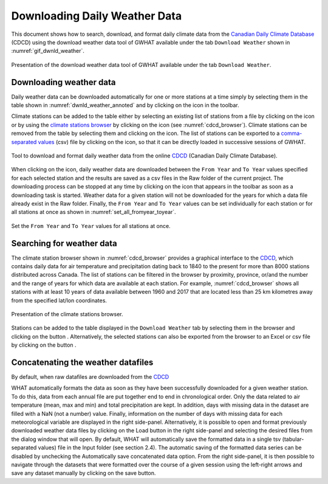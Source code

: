Downloading Daily Weather Data
==============================

This document shows how to search, download, and format daily climate data from the `Canadian Daily Climate Database`_ (CDCD) using the download weather data tool of GWHAT available under the tab ``Download Weather`` shown in :numref:`gif_dwnld_weather`.

.. _gif_dwnld_weather:
.. figure:: img/download_weather.*
    :align: center
    :width: 100%
    :alt: alternate text
    :figclass: align-center
    
    Presentation of the download weather data tool of GWHAT available under the tab ``Download Weather``.

Downloading weather data
-----------------------------------------------

Daily weather data can be downloaded automatically for one or more stations at a time simply by selecting them in the table shown in :numref:`dwnld_weather_annoted` and by clicking on the |downward_arrow| icon in the toolbar.

Climate stations can be added to the table either by selecting an existing list of stations from a file by clicking on the |open_file| icon or by using the `climate stations browser`_ by clicking on the |magnifying_glass| icon (see :numref:`cdcd_browser`). Climate stations can be removed from the table by selecting them and clicking on the |eraser| icon. The list of stations can be exported to a `comma-separated values`_ (csv) file by clicking on the |save| icon, so that it can be directly loaded in successive sessions of GWHAT.

.. _dwnld_weather_annoted:
.. figure:: img/dwnld_weather_annoted.*
    :align: center
    :width: 100%
    :alt: alternate text
    :figclass: align-center
    
    Tool to download and format daily weather data from the online
    CDCD_ (Canadian Daily Climate Database).

When clicking on the |downward_arrow| icon, daily weather data are downloaded between the ``From Year`` and ``To Year`` values specified for each selected station and the results are saved as a csv files in the Raw folder of the current project. The downloading process can be stopped at any time by clicking on the |stop| icon that appears in the toolbar as soon as a downloading task is started. Weather data for a given station will not be downloaded for the years for which a data file already exist in the Raw folder. Finally, the ``From Year`` and ``To Year`` values can be set individually
for each station or for all stations at once as shown in :numref:`set_all_fromyear_toyear`.

.. _set_all_fromyear_toyear:
.. figure:: img/set_fromyear_toyear_annoted.*
    :align: center
    :width: 100%
    :alt: alternate text
    :figclass: align-center
    
    Set the ``From Year`` and ``To Year`` values for all stations at once.

.. _climate stations browser: `Searching for weather data`_

Searching for weather data
-----------------------------------------------

The climate station browser shown in :numref:`cdcd_browser` provides a graphical interface to the CDCD_, which contains daily data for air temperature and precipitation dating back to 1840 to the present for more than 8000 stations distributed across Canada. The list of stations can be filtered in the browser by proximity, province, or/and the number and the range of years for which data are available at each station. For example, :numref:`cdcd_browser` shows all stations with at least 10 years of data available between 1960 and 2017 that are located less than 25 km kilometres away from the specified lat/lon coordinates.

.. _cdcd_browser:
.. figure:: img/stations_browser.*
    :align: center
    :width: 100%
    :alt: alternate text
    :figclass: align-center
    
    Presentation of the climate stations browser.
    
Stations can be added to the table displayed in the ``Download Weather`` tab by selecting them in the browser and clicking on the button |add_to_list|. Alternatively, the selected stations can also be exported from the browser to an Excel or csv file by clicking on the button |save|.

Concatenating the weather datafiles
----------------------------------------------------------
By default, when raw datafiles are downloaded from the CDCD_

WHAT automatically formats the data as soon as they have been successfully downloaded for a given
weather station. To do this, data from each annual file are put together end to end in chronological
order. Only the data related to air temperature (mean, max and min) and total precipitation are kept.
In addition, days with missing data in the dataset are filled with a NaN (not a number) value. Finally,
information on the number of days with missing data for each meteorological variable are displayed in
the right side-panel. Alternatively, it is possible to open and format previously downloaded weather data
files by clicking on the Load button in the right side-panel and selecting the desired files from the
dialog window that will open.
By default, WHAT will automatically save the formatted data in a single tsv (tabular-separated values)
file in the Input folder (see section 2.4). The automatic saving of the formatted data series can be disabled
by unchecking the Automatically save concatenated data option. From the right side-panel, it is then
possible to navigate through the datasets that were formatted over the course of a given session using the
left-right arrows and save any dataset manually by clicking on the save button.

.. _comma-separated values: https://en.wikipedia.org/wiki/Comma-separated_values
.. _Canadian Daily Climate Database: www.climate.weather.gc.ca
.. _CDCD: _Canadian Daily Climate Database

.. |add_to_list| image:: img/icon_add_to_list.*
                      :width: 1em
                      :height: 1em
                      :alt: Add

.. |downward_arrow| image:: img/icon_download.*
                    :width: 1em
                    :height: 1em
                    :alt: downward arrow

.. |eraser| image:: img/icon_erase.*
                      :width: 1em
                      :height: 1em
                      :alt: eraser

.. |magnifying_glass| image:: img/icon_search.*
                      :width: 1em
                      :height: 1em
                      :alt: magnifying glass

.. |open_file| image:: img/icon_open_file.*
                      :width: 1em
                      :height: 1em
                      :alt: open file

.. |save| image:: img/icon_save.*
                      :width: 1em
                      :height: 1em
                      :alt: save

.. |stop| image:: img/icon_stop.*
                      :width: 1em
                      :height: 1em
                      :alt: stop
